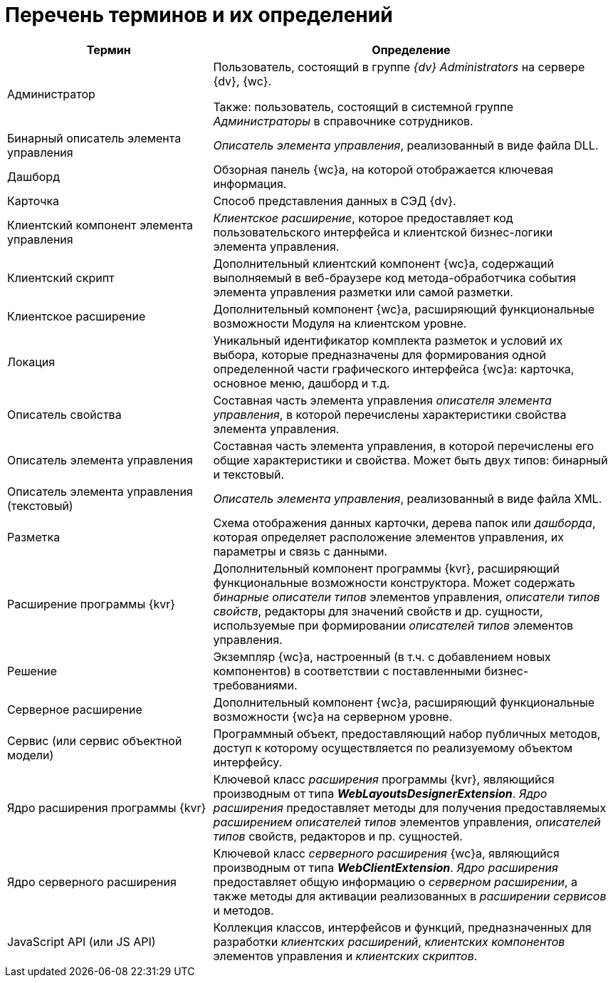 = Перечень терминов и их определений

[width="99%",cols="34%,66%",options="header",]
|===
|Термин
|Определение

|Администратор
|Пользователь, состоящий в группе _{dv} Administrators_ на сервере {dv}, {wc}.

Также: пользователь, состоящий в системной группе _Администраторы_ в справочнике сотрудников.

|Бинарный описатель элемента управления
|_Описатель элемента управления_, реализованный в виде файла DLL.

|Дашборд
|Обзорная панель {wc}а, на которой отображается ключевая информация.

|Карточка
|Способ представления данных в СЭД {dv}.

|Клиентский компонент элемента управления
|_Клиентское расширение_, которое предоставляет код пользовательского интерфейса и клиентской бизнес-логики элемента управления.

|Клиентский скрипт
|Дополнительный клиентский компонент {wc}а, содержащий выполняемый в веб-браузере код метода-обработчика события элемента управления разметки или самой разметки.

|Клиентское расширение
|Дополнительный компонент {wc}а, расширяющий функциональные возможности Модуля на клиентском уровне.

|Локация
|Уникальный идентификатор комплекта разметок и условий их выбора, которые предназначены для формирования одной определенной части графического интерфейса {wc}а: карточка, основное меню, дашборд и т.д.

|Описатель свойства
|Составная часть элемента управления _описателя элемента управления_, в которой перечислены характеристики свойства элемента управления.

|Описатель элемента управления
|Составная часть элемента управления, в которой перечислены его общие характеристики и свойства. Может быть двух типов: бинарный и текстовый.

|Описатель элемента управления (текстовый)
|_Описатель элемента управления_, реализованный в виде файла XML.

|Разметка
|Схема отображения данных карточки, дерева папок или _дашборда_, которая определяет расположение элементов управления, их параметры и связь с данными.

|Расширение программы {kvr}
|Дополнительный компонент программы {kvr}, расширяющий функциональные возможности конструктора. Может содержать _бинарные описатели типов_ элементов управления, _описатели типов свойств_, редакторы для значений свойств и др. сущности, используемые при формировании _описателей типов_ элементов управления.

|Решение
|Экземпляр {wc}а, настроенный (в т.ч. с добавлением новых компонентов) в соответствии с поставленными бизнес-требованиями.

|Серверное расширение
|Дополнительный компонент {wc}а, расширяющий функциональные возможности {wc}а на серверном уровне.

|Сервис (или сервис объектной модели)
|Программный объект, предоставляющий набор публичных методов, доступ к которому осуществляется по реализуемому объектом интерфейсу.

|Ядро расширения программы {kvr}
|Ключевой класс _расширения_ программы {kvr}, являющийся производным от типа *_WebLayoutsDesignerExtension_*. _Ядро расширения_ предоставляет методы для получения предоставляемых _расширением_ _описателей типов_ элементов управления, _описателей типов_ свойств, редакторов и пр. сущностей.

|Ядро серверного расширения
|Ключевой класс _серверного расширения_ {wc}а, являющийся производным от типа *_WebClientExtension_*. _Ядро расширения_ предоставляет общую информацию о _серверном расширении_, а также методы для активации реализованных в _расширении_ _сервисов_ и методов.

|JavaScript API (или JS API)
|Коллекция классов, интерфейсов и функций, предназначенных для разработки _клиентских расширений_, _клиентских компонентов_ элементов управления и _клиентских скриптов_.
|===

